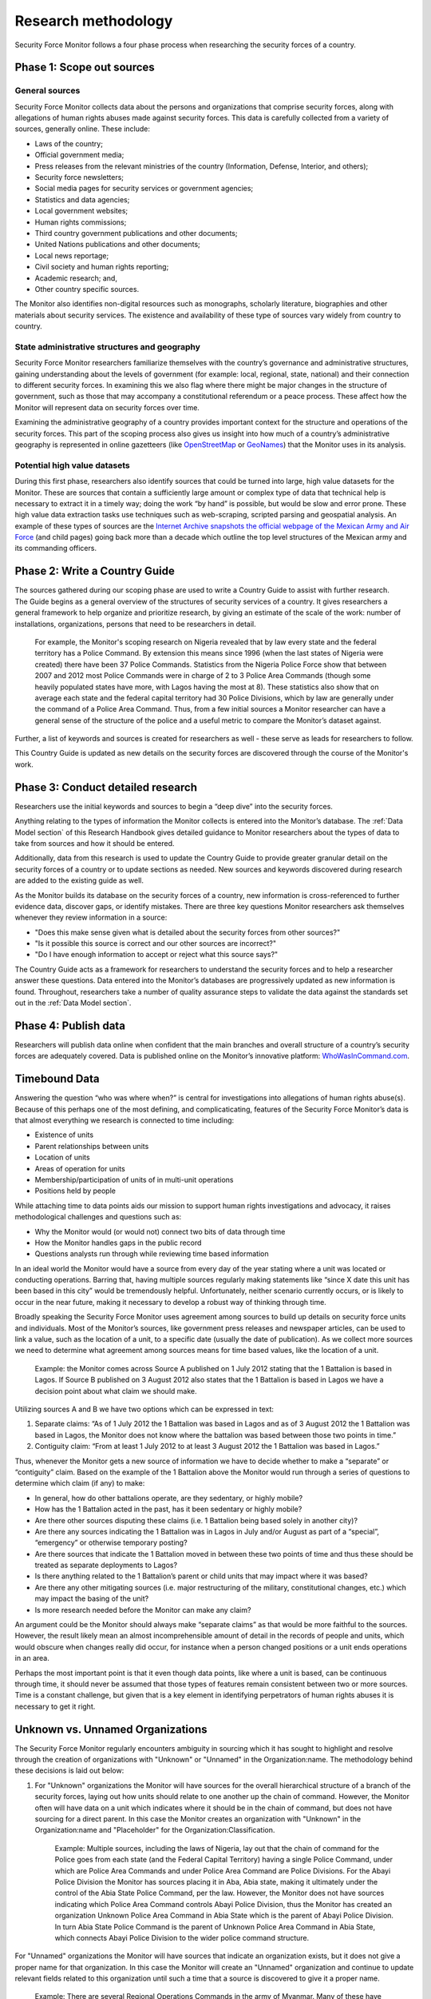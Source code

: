 Research methodology
====================

Security Force Monitor follows a four phase process when researching the security forces of a country.

Phase 1: Scope out sources
--------------------------

General sources
~~~~~~~~~~~~~~~

Security Force Monitor collects data about the persons and organizations that comprise security forces, along with allegations of human rights abuses made against security forces. This data is carefully collected from a variety of sources, generally online. These include:

-  Laws of the country;
-  Official government media;
-  Press releases from the relevant ministries of the country (Information, Defense, Interior, and others);
-  Security force newsletters;
-  Social media pages for security services or government agencies;
-  Statistics and data agencies;
-  Local government websites;
-  Human rights commissions;
-  Third country government publications and other documents;
-  United Nations publications and other documents;
-  Local news reportage;
-  Civil society and human rights reporting;
-  Academic research; and,
-  Other country specific sources.

The Monitor also identifies non-digital resources such as monographs, scholarly literature, biographies and other materials about security services. The existence and availability of these type of sources vary widely from country to country.

State administrative structures and geography
~~~~~~~~~~~~~~~~~~~~~~~~~~~~~~~~~~~~~~~~~~~~~

Security Force Monitor researchers familiarize themselves with the country’s governance and administrative structures, gaining understanding about the levels of government (for example: local, regional, state, national) and their connection to different security forces. In examining this we also flag where there might be major changes in the structure of government, such as those that may accompany a constitutional referendum or a peace process. These affect how the Monitor will represent data on security forces over time.

Examining the administrative geography of a country provides important context for the structure and operations of the security forces. This part of the scoping process also gives us insight into how much of a country’s administrative geography is represented in online gazetteers (like `OpenStreetMap <https://nominatim.openstreetmap.org/>`__ or `GeoNames <https://www.geonames.org>`__) that the Monitor uses in its analysis.

Potential high value datasets
~~~~~~~~~~~~~~~~~~~~~~~~~~~~~

During this first phase, researchers also identify sources that could be turned into large, high value datasets for the Monitor. These are sources that contain a sufficiently large amount or complex type of data that technical help is necessary to extract it in a timely way; doing the work “by hand” is possible, but would be slow and error prone. These high value data extraction tasks use techniques such as web-scraping, scripted parsing and geospatial analysis. An example of these types of sources are the `Internet Archive snapshots the official webpage of the Mexican Army and Air Force <https://web.archive.org/web/20050908175401/http://www.sedena.gob.mx/ejercito/comandancias/index.html>`__ (and child pages) going back more than a decade which outline the top level structures of the Mexican army and its commanding officers.

Phase 2: Write a Country Guide
------------------------------

| The sources gathered during our scoping phase are used to write a Country Guide to assist with further research.
| The Guide begins as a general overview of the structures of security services of a country. It gives researchers a general framework to help organize and prioritize research, by giving an estimate of the scale of the work: number of installations, organizations, persons that need to be researchers in detail.

    For example, the Monitor's scoping research on Nigeria revealed that by law every state and the federal territory has a Police Command. By extension this means since 1996 (when the last states of Nigeria were created) there have been 37 Police Commands. Statistics from the Nigeria Police Force show that between 2007 and 2012 most Police Commands were in charge of 2 to 3 Police Area Commands (though some heavily populated states have more, with Lagos having the most at 8). These statistics also show that on average each state and the federal capital territory had 30 Police Divisions, which by law are generally under the command of a Police Area Command. Thus, from a few initial sources a Monitor researcher can have a general sense of the structure of the police and a useful metric to compare the Monitor’s dataset against.

Further, a list of keywords and sources is created for researchers as well - these serve as leads for researchers to follow.

This Country Guide is updated as new details on the security forces are discovered through the course of the Monitor's work.

Phase 3: Conduct detailed research
----------------------------------

Researchers use the initial keywords and sources to begin a “deep dive” into the security forces.

Anything relating to the types of information the Monitor collects is entered into the Monitor’s database. The :ref:`Data Model section` of this Research Handbook gives detailed guidance to Monitor researchers about the types of data to take from sources and how it should be entered.

Additionally, data from this research is used to update the Country Guide to provide greater granular detail on the security forces of a country or to update sections as needed. New sources and keywords discovered during research are added to the existing guide as well.

As the Monitor builds its database on the security forces of a country, new information is cross-referenced to further evidence data, discover gaps, or identify mistakes. There are three key questions Monitor researchers ask themselves whenever they review information in a source:

-  "Does this make sense given what is detailed about the security forces from other sources?"
-  "Is it possible this source is correct and our other sources are incorrect?"
-  "Do I have enough information to accept or reject what this source says?"

The Country Guide acts as a framework for researchers to understand the security forces and to help a researcher answer these questions. Data entered into the Monitor’s databases are progressively updated as new information is found. Throughout, researchers take a number of quality assurance steps to validate the data against the standards set out in the :ref:`Data Model section`.

Phase 4: Publish data
---------------------

Researchers will publish data online when confident that the main branches and overall structure of a country’s security forces are adequately covered. Data is published online on the Monitor’s innovative platform: `WhoWasInCommand.com <https://whowasincommand.com/>`__.

Timebound Data
--------------

Answering the question “who was where when?” is central for investigations into allegations of human rights abuse(s). Because of this perhaps one of the most defining, and complicaticating, features of the Security Force Monitor’s data is that almost everything we research is connected to time including:

-  Existence of units
-  Parent relationships between units
-  Location of units
-  Areas of operation for units
-  Membership/participation of units of in multi-unit operations
-  Positions held by people

While attaching time to data points aids our mission to support human rights investigations and advocacy, it raises methodological challenges and questions such as:

-  Why the Monitor would (or would not) connect two bits of data through time
-  How the Monitor handles gaps in the public record
-  Questions analysts run through while reviewing time based information

In an ideal world the Monitor would have a source from every day of the year stating where a unit was located or conducting operations. Barring that, having multiple sources regularly making statements like “since X date this unit has been based in this city” would be tremendously helpful. Unfortunately, neither scenario currently occurs, or is likely to occur in the near future, making it necessary to develop a robust way of thinking through time.

Broadly speaking the Security Force Monitor uses agreement among sources to build up details on security force units and individuals. Most of the Monitor’s sources, like government press releases and newspaper articles, can be used to link a value, such as the location of a unit, to a specific date (usually the date of publication). As we collect more sources we need to determine what agreement among sources means for time based values, like the location of a unit.

    Example: the Monitor comes across Source A published on 1 July 2012 stating that the 1 Battalion is based in Lagos. If Source B published on 3 August 2012 also states that the 1 Battalion is based in Lagos we have a decision point about what claim we should make.

Utilizing sources A and B we have two options which can be expressed in text:

1. Separate claims: “As of 1 July 2012 the 1 Battalion was based in Lagos and as of 3 August 2012 the 1 Battalion was based in Lagos, the Monitor does not know where the battalion was based between those two points in time.”
2. Contiguity claim: “From at least 1 July 2012 to at least 3 August 2012 the 1 Battalion was based in Lagos.”

Thus, whenever the Monitor gets a new source of information we have to decide whether to make a “separate” or “contiguity” claim. Based on the example of the 1 Battalion above the Monitor would run through a series of questions to determine which claim (if any) to make:

-  In general, how do other battalions operate, are they sedentary, or highly mobile?
-  How has the 1 Battalion acted in the past, has it been sedentary or highly mobile?
-  Are there other sources disputing these claims (i.e. 1 Battalion being based solely in another city)?
-  Are there any sources indicating the 1 Battalion was in Lagos in July and/or August as part of a “special”, “emergency” or otherwise temporary posting?
-  Are there sources that indicate the 1 Battalion moved in between these two points of time and thus these should be treated as separate deployments to Lagos?
-  Is there anything related to the 1 Battalion’s parent or child units that may impact where it was based?
-  Are there any other mitigating sources (i.e. major restructuring of the military, constitutional changes, etc.) which may impact the basing of the unit?
-  Is more research needed before the Monitor can make any claim?

An argument could be the Monitor should always make “separate claims” as that would be more faithful to the sources. However, the result likely mean an almost incomprehensible amount of detail in the records of people and units, which would obscure when changes really did occur, for instance when a person changed positions or a unit ends operations in an area.

Perhaps the most important point is that it even though data points, like where a unit is based, can be continuous through time, it should never be assumed that those types of features remain consistent between two or more sources. Time is a constant challenge, but given that is a key element in identifying perpetrators of human rights abuses it is necessary to get it right.

Unknown vs. Unnamed Organizations
---------------------------------

The Security Force Monitor regularly encounters ambiguity in sourcing which it has sought to highlight and resolve through the creation of organizations with "Unknown" or "Unnamed" in the Organization:name. The methodology behind these decisions is laid out below:

1. For "Unknown" organizations the Monitor will have sources for the overall hierarchical structure of a branch of the security forces, laying out how units should relate to one another up the chain of command. However, the Monitor often will have data on a unit which indicates where it should be in the chain of command, but does not have sourcing for a direct parent. In this case the Monitor creates an organization with "Unknown" in the Organization:name and "Placeholder" for the Organization:Classification.

    Example: Multiple sources, including the laws of Nigeria, lay out that the chain of command for the Police goes from each state (and the Federal Capital Territory) having a single Police Command, under which are Police Area Commands and under Police Area Command are Police Divisions. For the Abayi Police Division the Monitor has sources placing it in Aba, Abia state, making it ultimately under the control of the Abia State Police Command, per the law. However, the Monitor does not have sources indicating which Police Area Command controls Abayi Police Division, thus the Monitor has created an organization Unknown Police Area Command in Abia State which is the parent of Abayi Police Division. In turn Abia State Police Command is the parent of Unknown Police Area Command in Abia State, which connects Abayi Police Division to the wider police command structure.

For "Unnamed" organizations the Monitor will have sources that indicate an organization exists, but it does not give a proper name for that organization. In this case the Monitor will create an "Unnamed" organization and continue to update relevant fields related to this organization until such a time that a source is discovered to give it a proper name.

    Example: There are several Regional Operations Commands in the army of Myanmar. Many of these have proper names, such as the 2 Regional Operations Command. Multiple sources reference a Regional Operations Command based in the city of Sittwe, identifying subordinate units, areas of operation and other information related to organizations. None of these sources, however, give this organization a numerical identifier. In order to capture information about this organization the Monitor named this unit Unnamed Regional Operations Command at Sittwe and will maintain that name until a source with a numerical identifier can be identified.

"Unknown" organizations exist solely to connect subordinate units to the wider command hierarchy. Since they are a creation of the Monitor they will not have sites, area of operations, memberships or persons attached to them. In contrast, "Unnamed" organizations have all of the related attributes of an organization, and can have persons attached to them. The only thing they lack is a proper name. As a final note, additional sourcing would change an "Unnamed" organization into a unit with a proper name, whereas additional sourcing could result in the deletion of an "Unknown" organization as an actual parent unit would be identified, removing the need for the "Unknown" organization to exist.
